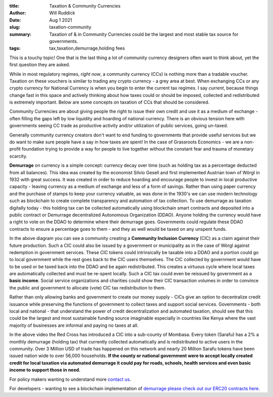 :title: Taxation & Community Currencies
:author: Will Ruddick
:date: Aug 1 2021
:slug: taxation-community
 
:summary: Taxation of & in Community Currencies could be the largest and most stable tax source for governments.
:tags: tax,taxation,demurrage,holding fees



.. image:: images/blog/taxation-community1.webp



This is a touchy topic! One that is the last thing a lot of community currency designers often want to think about, yet the first question they are asked.



While in most regulatory regimes, *right now*, a community currency (CCs) is nothing more than a tradable voucher. Taxation on these vouchers is similar to trading any crypto currency - a grey area at best. When exchanging CCs or any crypto currency for National Currency is when you begin to enter the current tax regimes. I say *current*, because things change fast in this space and actively thinking about how taxes could or should be imposed, collected and redistributed is extremely important. Below are some concepts on taxation of CCs that should be considered.




Community Currencies are about giving people the right to issue their own credit and use it as a medium of exchange - often filling the gaps left by low liquidity and hoarding of national currency. There is an obvious tension here with governments seeing CC trade as productive activity and/or utilization of public services, going un-taxed.




Generally community currency creators don't want to end funding to governments that provide useful services but we do want to make sure people have a say in how taxes are spent! In the case of Grassroots Economics - we are a non-profit foundation trying to provide a way for people to live together without the constant fear and trauma of monetary scarcity.


**Demurrage** on currency is a simple concept: currency decay over time (such as holding tax as a percentage deducted from all balances). This idea was created by the economist Silvio Gesell and first implemented Austrian town of Wörgl in 1932 with great success. It was created in order to reduce hoarding and encourage people to invest in local productive capacity - leaving currency as a medium of exchange and less of a form of savings. Rather than using paper currency and the purchase of stamps to keep your currency valuable, as was done in the 1930's we can use modern technology such as blockchain to create complete transparency and automation of tax collection. To use demurrage as taxation digitally today - this holding tax can be collected automatically using blockchain smart contracts and deposited into a public contract or Demurrage decentralized Autonomous Organization (DDAO). Anyone holding the currency would have a right to vote on the DDAO to determine where their demurrage goes. Governments could regulate these DDAO contracts to ensure a percentage goes to them - and they as well would be taxed on any unspent funds.




.. image:: images/blog/taxation-community70.webp



In the above diagram you can see a community creating a **Community Inclusion Currency** (CIC) as a claim against their future production. Such a CIC could also be issued by a government or municipality as in the case of Wörgl against redemption in government services. These CIC tokens could intrinsically be taxable into a DDAO and a portion could go to local government while the rest goes back to the CIC users themselves. The CIC collected by government would have to be used or be taxed back into the DDAO and be again redistributed. This creates a virtuous cycle where local taxes are automatically collected and must be re-spent locally. Such a CIC tax could even be reissued by government as a **basic income**. Social service organizations and charities could show their CIC transaction volumes in order to convince the public and government to allocate (vote) CIC tax redistribution to them.




Rather than only allowing banks and government to create our money supply - CICs give an option to decentralize credit issuance while preserving the functions of government to collect taxes and support social services. Governments - both local and national - that understand the power of credit decentralization and automated taxation, should see that this could be the largest and most sustainable funding source imaginable especially in countries like Kenya where the vast majority of businesses are informal and paying no taxes at all. 


.. raw:: html

    <iframe width="740" height="416" src="https://www.youtube.com/embed/fCGgkkiAOLA" title="YouTube video player" frameborder="0" allow="accelerometer; autoplay; clipboard-write; encrypted-media; gyroscope; picture-in-picture" allowfullscreen></iframe>



In the above video the Red Cross has introduced a CIC into a sub-county of Mombasa. Every token (Sarafu) has a 2% a monthly demurrage (holding tax) that currently collected automatically and is redistributed to active users in the community. Over 3 Million USD of trade has happened on this network and nearly 20 Million Sarafu tokens have been issued nation wide to over 56,000 households. **If the county or national government were to accept locally created credit for local taxation via automated demurrage it could pay for roads, schools, health services and even basic income to support those in need.**


For policy makers wanting to understand more `contact us <http://grassrootseconomics.org/contact-us>`_.



For developers - wanting to see a blockchain implementation of `demurrage please check out our ERC20 contracts here. <https://gitlab.com/cicnet/erc20-demurrage-token/>`_


